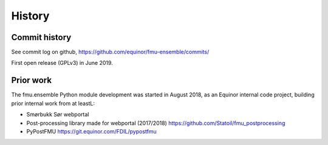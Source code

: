 =======
History
=======

Commit history
--------------

See commit log on github, https://github.com/equinor/fmu-ensemble/commits/

First open release (GPLv3) in June 2019.

Prior work
----------

The fmu.ensemble Python module development was started in August 2018,
as an Equinor internal code project, building prior internal
work from at leastL:

* Smørbukk Sør webportal
* Post-processing library made for webportal (2017/2018) https://github.com/Statoil/fmu_postprocessing
* PyPostFMU https://git.equinor.com/FDIL/pypostfmu


